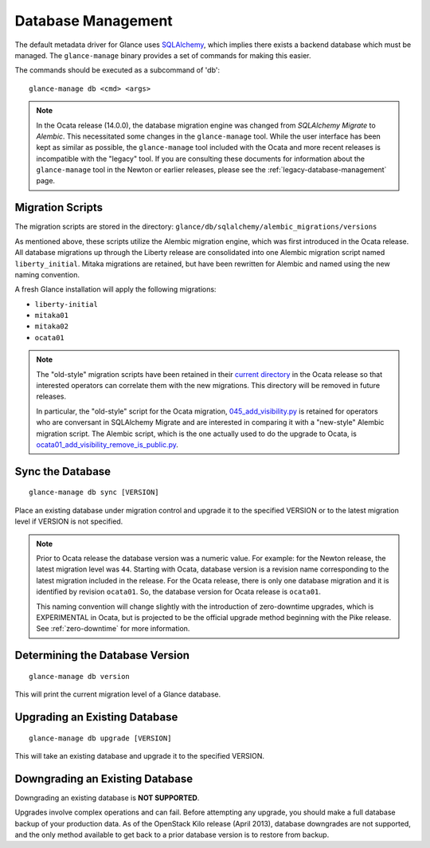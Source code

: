 ..
      Licensed under the Apache License, Version 2.0 (the "License"); you may
      not use this file except in compliance with the License. You may obtain
      a copy of the License at

          http://www.apache.org/licenses/LICENSE-2.0

      Unless required by applicable law or agreed to in writing, software
      distributed under the License is distributed on an "AS IS" BASIS, WITHOUT
      WARRANTIES OR CONDITIONS OF ANY KIND, either express or implied. See the
      License for the specific language governing permissions and limitations
      under the License.

.. _database-management:

Database Management
===================

The default metadata driver for Glance uses `SQLAlchemy`_, which implies there
exists a backend database which must be managed. The ``glance-manage`` binary
provides a set of commands for making this easier.

The commands should be executed as a subcommand of 'db'::

    glance-manage db <cmd> <args>

.. note::
   In the Ocata release (14.0.0), the database migration engine was changed
   from *SQLAlchemy Migrate* to *Alembic*.  This necessitated some changes in
   the ``glance-manage`` tool.  While the user interface has been kept as
   similar as possible, the ``glance-manage`` tool included with the Ocata and
   more recent releases is incompatible with the "legacy" tool.  If you are
   consulting these documents for information about the ``glance-manage`` tool
   in the Newton or earlier releases, please see the
   :ref:`legacy-database-management` page.

.. _`SQLAlchemy`: http://www.sqlalchemy.org/


Migration Scripts
-----------------

The migration scripts are stored in the directory:
``glance/db/sqlalchemy/alembic_migrations/versions``

As mentioned above, these scripts utilize the Alembic migration engine, which
was first introduced in the Ocata release.  All database migrations up through
the Liberty release are consolidated into one Alembic migration script named
``liberty_initial``.  Mitaka migrations are retained, but have been rewritten
for Alembic and named using the new naming convention.

A fresh Glance installation will apply the following
migrations:

* ``liberty-initial``
* ``mitaka01``
* ``mitaka02``
* ``ocata01``

.. note::

   The "old-style" migration scripts have been retained in their `current
   directory`_ in the Ocata release so that interested operators can correlate
   them with the new migrations.  This directory will be removed in future
   releases.

   In particular, the "old-style" script for the Ocata migration,
   `045_add_visibility.py`_ is retained for operators who are conversant in
   SQLAlchemy Migrate and are interested in comparing it with a "new-style"
   Alembic migration script.  The Alembic script, which is the one actually
   used to do the upgrade to Ocata, is
   `ocata01_add_visibility_remove_is_public.py`_.

.. _`current directory`: http://git.openstack.org/cgit/openstack/glance/tree/glance/db/sqlalchemy/migrate_repo/versions?h=stable/ocata
.. _`045_add_visibility.py`: http://git.openstack.org/cgit/openstack/glance/tree/glance/db/sqlalchemy/migrate_repo/versions/045_add_visibility.py?h=stable/ocata
.. _`ocata01_add_visibility_remove_is_public.py`: http://git.openstack.org/cgit/openstack/glance/tree/glance/db/sqlalchemy/alembic_migrations/versions/ocata01_add_visibility_remove_is_public.py?h=stable/ocata

Sync the Database
-----------------
::

    glance-manage db sync [VERSION]

Place an existing database under migration control and upgrade it to the
specified VERSION or to the latest migration level if VERSION is not specified.

.. note::

   Prior to Ocata release the database version was a numeric value.  For
   example: for the Newton release, the latest migration level was ``44``.
   Starting with Ocata, database version is a revision name corresponding to
   the latest migration included in the release. For the Ocata release, there
   is only one database migration and it is identified by revision
   ``ocata01``. So, the database version for Ocata release is ``ocata01``.

   This naming convention will change slightly with the introduction of
   zero-downtime upgrades, which is EXPERIMENTAL in Ocata, but is projected to
   be the official upgrade method beginning with the Pike release.  See
   :ref:`zero-downtime` for more information.


Determining the Database Version
--------------------------------
::

    glance-manage db version

This will print the current migration level of a Glance database.


Upgrading an Existing Database
------------------------------
::

    glance-manage db upgrade [VERSION]

This will take an existing database and upgrade it to the specified VERSION.

.. _downgrades:

Downgrading an Existing Database
--------------------------------

Downgrading an existing database is **NOT SUPPORTED**.

Upgrades involve complex operations and can fail. Before attempting any
upgrade, you should make a full database backup of your production data. As of
the OpenStack Kilo release (April 2013), database downgrades are not supported,
and the only method available to get back to a prior database version is to
restore from backup.
